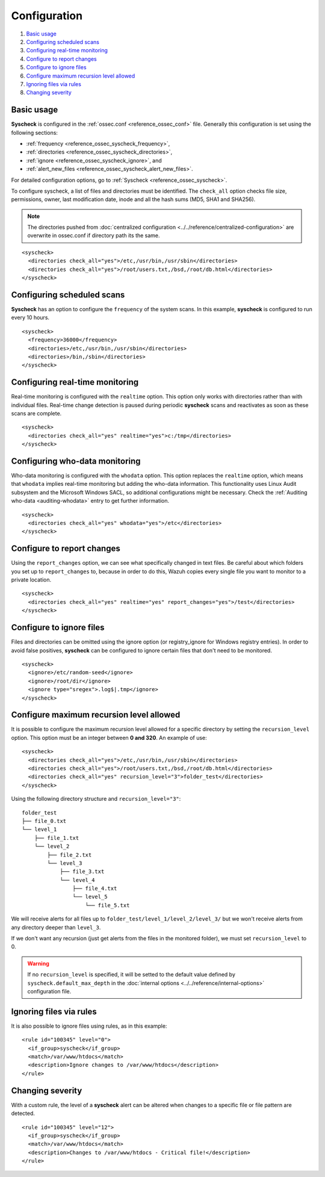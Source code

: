 .. Copyright (C) 2018 Wazuh, Inc.

.. _fim-examples:

Configuration
=============

#. `Basic usage`_
#. `Configuring scheduled scans`_
#. `Configuring real-time monitoring`_
#. `Configure to report changes`_
#. `Configure to ignore files`_
#. `Configure maximum recursion level allowed`_
#. `Ignoring files via rules`_
#. `Changing severity`_

Basic usage
-----------
**Syscheck** is configured in the :ref:`ossec.conf <reference_ossec_conf>` file.  Generally this configuration is set using the following sections:

- :ref:`frequency <reference_ossec_syscheck_frequency>`,
- :ref:`directories <reference_ossec_syscheck_directories>`,
- :ref:`ignore <reference_ossec_syscheck_ignore>`, and
- :ref:`alert_new_files <reference_ossec_syscheck_alert_new_files>`.

For detailed configuration options, go to :ref:`Syscheck <reference_ossec_syscheck>`.

To configure syscheck, a list of files and directories must be identified. The ``check_all`` option checks file size, permissions, owner, last modification date, inode and all the hash sums (MD5, SHA1 and SHA256).

.. note::
        The directories pushed from :doc:`centralized configuration <../../reference/centralized-configuration>` are overwrite in ossec.conf if directory path its the same.
::

    <syscheck>
      <directories check_all="yes">/etc,/usr/bin,/usr/sbin</directories>
      <directories check_all="yes">/root/users.txt,/bsd,/root/db.html</directories>
    </syscheck>

Configuring scheduled scans
---------------------------

**Syscheck** has an option to configure the ``frequency`` of the system scans. In this example, **syscheck** is configured to run every 10 hours.

::

  <syscheck>
    <frequency>36000</frequency>
    <directories>/etc,/usr/bin,/usr/sbin</directories>
    <directories>/bin,/sbin</directories>
  </syscheck>

Configuring real-time monitoring
--------------------------------
Real-time monitoring is configured with the ``realtime`` option. This option only works with directories rather than with individual files. Real-time change detection is paused during periodic **syscheck** scans and reactivates as soon as these scans are complete.

::

    <syscheck>
      <directories check_all="yes" realtime="yes">c:/tmp</directories>
    </syscheck>


Configuring who-data monitoring
--------------------------------

.. versionadded:: 3.4.0

Who-data monitoring is configured with the ``whodata`` option. This option replaces the ``realtime`` option, which means that ``whodata`` implies real-time monitoring but adding the who-data information.
This functionality uses Linux Audit subsystem and the Microsoft Windows SACL, so additional configurations might be necessary. Check the :ref:`Auditing who-data <auditing-whodata>` entry to get further information.

::

    <syscheck>
      <directories check_all="yes" whodata="yes">/etc</directories>
    </syscheck>

.. _how_to_fim_report_changes:

Configure to report changes
---------------------------

Using the ``report_changes`` option, we can see what specifically changed in text files. Be careful about which folders you set up to ``report_changes`` to, because in order to do this, Wazuh copies every single file you want to monitor to a private location.

::

    <syscheck>
      <directories check_all="yes" realtime="yes" report_changes="yes">/test</directories>
    </syscheck>

.. _how_to_fim_ignore:

Configure to ignore files
-------------------------

Files and directories can be omitted using the ignore option (or registry_ignore for Windows registry entries). In order to avoid false positives, **syscheck** can be configured to ignore certain files that don't need to be monitored.

::

    <syscheck>
      <ignore>/etc/random-seed</ignore>
      <ignore>/root/dir</ignore>
      <ignore type="sregex">.log$|.tmp</ignore>
    </syscheck>

Configure maximum recursion level allowed
-----------------------------------------

.. versionadded:: 3.6.0

It is possible to configure the maximum recursion level allowed for a specific directory by setting the ``recursion_level`` option. This option must be an 
integer between **0 and 320**. An example of use:

::

    <syscheck>
      <directories check_all="yes">/etc,/usr/bin,/usr/sbin</directories>
      <directories check_all="yes">/root/users.txt,/bsd,/root/db.html</directories>
      <directories check_all="yes" recursion_level="3">folder_test</directories>
    </syscheck>

Using the following directory structure and ``recursion_level="3"``:

:: 
    
    folder_test
    ├── file_0.txt
    └── level_1
        ├── file_1.txt
        └── level_2
            ├── file_2.txt
            └── level_3
                ├── file_3.txt
                └── level_4
                    ├── file_4.txt
                    └── level_5
                        └── file_5.txt
                            

We will receive alerts for all files up to ``folder_test/level_1/level_2/level_3/`` but we won't receive alerts from any directory deeper than ``level_3``.

If we don't want any recursion (just get alerts from the files in the monitored folder), we must set ``recursion_level`` to 0. 

.. warning:: If no ``recursion_level`` is specified, it will be setted to the default value defined by ``syscheck.default_max_depth`` in the :doc:`internal options <../../reference/internal-options>` configuration file.



Ignoring files via rules
------------------------

It is also possible to ignore files using rules, as in this example::

    <rule id="100345" level="0">
      <if_group>syscheck</if_group>
      <match>/var/www/htdocs</match>
      <description>Ignore changes to /var/www/htdocs</description>
    </rule>

Changing severity
-----------------

With a custom rule, the level of a **syscheck** alert can be altered when changes to a specific file or file pattern are detected.

::

    <rule id="100345" level="12">
      <if_group>syscheck</if_group>
      <match>/var/www/htdocs</match>
      <description>Changes to /var/www/htdocs - Critical file!</description>
    </rule>
